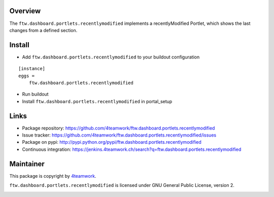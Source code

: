 Overview
========

The ``ftw.dashboard.portlets.recentlymodified`` implements a
recentlyModified Portlet, which shows the last changes from a defined section.


Install
=======

- Add ``ftw.dashboard.portlets.recentlymodified`` to your buildout configuration

::

    [instance]
    eggs =
        ftw.dashboard.portlets.recentlymodified

- Run buildout

- Install ``ftw.dashboard.portlets.recentlymodified`` in portal_setup


Links
=====

- Package repository: https://github.com/4teamwork/ftw.dashboard.portlets.recentlymodified
- Issue tracker: https://github.com/4teamwork/ftw.dashboard.portlets.recentlymodified/issues
- Package on pypi: http://pypi.python.org/pypi/ftw.dashboard.portlets.recentlymodified
- Continuous integration: https://jenkins.4teamwork.ch/search?q=ftw.dashboard.portlets.recentlymodified


Maintainer
==========

This package is copyright by `4teamwork <http://www.4teamwork.ch/>`_.

``ftw.dashboard.portlets.recentlymodified`` is licensed under GNU General Public License, version 2.

.. image:: https://cruel-carlota.pagodabox.com/5e16b442b4a12919d631bcb4697a74c8
   :alt: githalytics.com
   :target: http://githalytics.com/4teamwork/ftw.dashboard.portlets.recentlymodified
